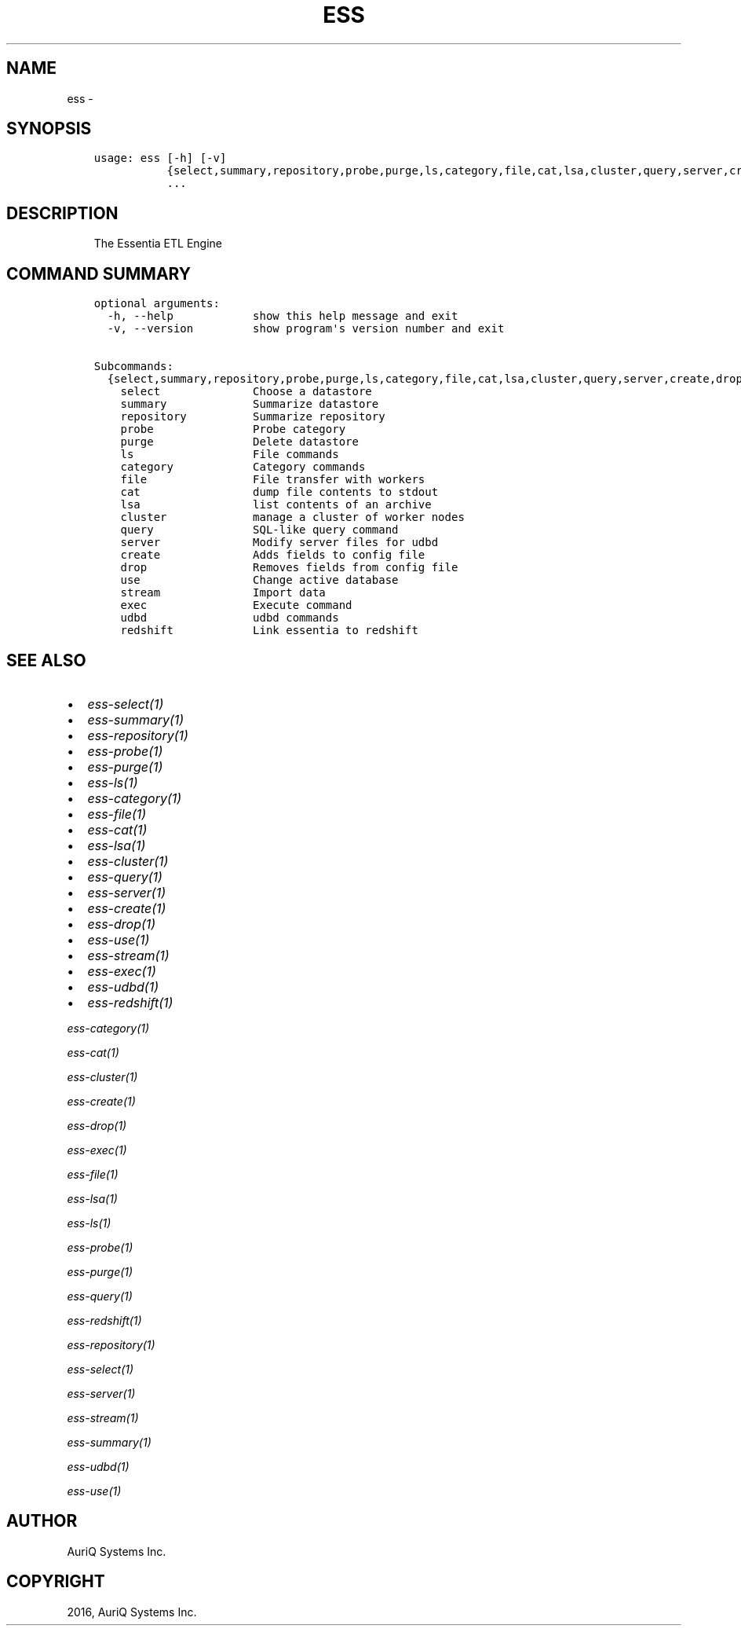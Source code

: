 .\" Man page generated from reStructuredText.
.
.TH "ESS" "1" "August 14, 2018" "3.2.0" ""
.SH NAME
ess \- 
.
.nr rst2man-indent-level 0
.
.de1 rstReportMargin
\\$1 \\n[an-margin]
level \\n[rst2man-indent-level]
level margin: \\n[rst2man-indent\\n[rst2man-indent-level]]
-
\\n[rst2man-indent0]
\\n[rst2man-indent1]
\\n[rst2man-indent2]
..
.de1 INDENT
.\" .rstReportMargin pre:
. RS \\$1
. nr rst2man-indent\\n[rst2man-indent-level] \\n[an-margin]
. nr rst2man-indent-level +1
.\" .rstReportMargin post:
..
.de UNINDENT
. RE
.\" indent \\n[an-margin]
.\" old: \\n[rst2man-indent\\n[rst2man-indent-level]]
.nr rst2man-indent-level -1
.\" new: \\n[rst2man-indent\\n[rst2man-indent-level]]
.in \\n[rst2man-indent\\n[rst2man-indent-level]]u
..
.SH SYNOPSIS
.INDENT 0.0
.INDENT 3.5
.sp
.nf
.ft C
usage: ess [\-h] [\-v]
           {select,summary,repository,probe,purge,ls,category,file,cat,lsa,cluster,query,server,create,drop,use,stream,exec,udbd,redshift}
           ...
.ft P
.fi
.UNINDENT
.UNINDENT
.SH DESCRIPTION
.INDENT 0.0
.INDENT 3.5
The Essentia ETL Engine
.UNINDENT
.UNINDENT
.SH COMMAND SUMMARY
.INDENT 0.0
.INDENT 3.5
.sp
.nf
.ft C
optional arguments:
  \-h, \-\-help            show this help message and exit
  \-v, \-\-version         show program\(aqs version number and exit

Subcommands:
  {select,summary,repository,probe,purge,ls,category,file,cat,lsa,cluster,query,server,create,drop,use,stream,exec,udbd,redshift}
    select              Choose a datastore
    summary             Summarize datastore
    repository          Summarize repository
    probe               Probe category
    purge               Delete datastore
    ls                  File commands
    category            Category commands
    file                File transfer with workers
    cat                 dump file contents to stdout
    lsa                 list contents of an archive
    cluster             manage a cluster of worker nodes
    query               SQL\-like query command
    server              Modify server files for udbd
    create              Adds fields to config file
    drop                Removes fields from config file
    use                 Change active database
    stream              Import data
    exec                Execute command
    udbd                udbd commands
    redshift            Link essentia to redshift
.ft P
.fi
.UNINDENT
.UNINDENT
.SH SEE ALSO
.INDENT 0.0
.IP \(bu 2
\fIess\-select(1)\fP
.IP \(bu 2
\fIess\-summary(1)\fP
.IP \(bu 2
\fIess\-repository(1)\fP
.IP \(bu 2
\fIess\-probe(1)\fP
.IP \(bu 2
\fIess\-purge(1)\fP
.IP \(bu 2
\fIess\-ls(1)\fP
.IP \(bu 2
\fIess\-category(1)\fP
.IP \(bu 2
\fIess\-file(1)\fP
.IP \(bu 2
\fIess\-cat(1)\fP
.IP \(bu 2
\fIess\-lsa(1)\fP
.IP \(bu 2
\fIess\-cluster(1)\fP
.IP \(bu 2
\fIess\-query(1)\fP
.IP \(bu 2
\fIess\-server(1)\fP
.IP \(bu 2
\fIess\-create(1)\fP
.IP \(bu 2
\fIess\-drop(1)\fP
.IP \(bu 2
\fIess\-use(1)\fP
.IP \(bu 2
\fIess\-stream(1)\fP
.IP \(bu 2
\fIess\-exec(1)\fP
.IP \(bu 2
\fIess\-udbd(1)\fP
.IP \(bu 2
\fIess\-redshift(1)\fP
.UNINDENT
.sp
\fIess\-category(1)\fP
.sp
\fIess\-cat(1)\fP
.sp
\fIess\-cluster(1)\fP
.sp
\fIess\-create(1)\fP
.sp
\fIess\-drop(1)\fP
.sp
\fIess\-exec(1)\fP
.sp
\fIess\-file(1)\fP
.sp
\fIess\-lsa(1)\fP
.sp
\fIess\-ls(1)\fP
.sp
\fIess\-probe(1)\fP
.sp
\fIess\-purge(1)\fP
.sp
\fIess\-query(1)\fP
.sp
\fIess\-redshift(1)\fP
.sp
\fIess\-repository(1)\fP
.sp
\fIess\-select(1)\fP
.sp
\fIess\-server(1)\fP
.sp
\fIess\-stream(1)\fP
.sp
\fIess\-summary(1)\fP
.sp
\fIess\-udbd(1)\fP
.sp
\fIess\-use(1)\fP
.SH AUTHOR
AuriQ Systems Inc.
.SH COPYRIGHT
2016, AuriQ Systems Inc.
.\" Generated by docutils manpage writer.
.
